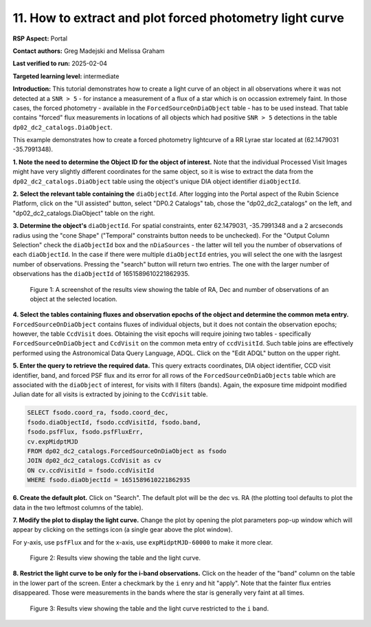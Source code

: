 .. Review the README on instructions to contribute.
.. Review the style guide to keep a consistent approach to the documentation.
.. Static objects, such as figures, should be stored in the _static directory. Review the _static/README on instructions to contribute.
.. Do not remove the comments that describe each section. They are included to provide guidance to contributors.
.. Do not remove other content provided in the templates, such as a section. Instead, comment out the content and include comments to explain the situation. For example:
	- If a section within the template is not needed, comment out the section title and label reference. Do not delete the expected section title, reference or related comments provided from the template.
    - If a file cannot include a title (surrounded by ampersands (#)), comment out the title from the template and include a comment explaining why this is implemented (in addition to applying the ``title`` directive).

.. This is the label that can be used for cross referencing this file.
.. Recommended title label format is "Directory Name"-"Title Name" -- Spaces should be replaced by hyphens.
.. _Data-Access-Analysis-Tools-Portal-Intro:
.. Each section should include a label for cross referencing to a given area.
.. Recommended format for all labels is "Title Name"-"Section Name" -- Spaces should be replaced by hyphens.
.. To reference a label that isn't associated with an reST object such as a title or figure, you must include the link and explicit title using the syntax :ref:`link text <label-name>`.
.. A warning will alert you of identical labels during the linkcheck process.

#########################################################
11. How to extract and plot forced photometry light curve
#########################################################
**RSP Aspect:** Portal

**Contact authors:** Greg Madejski and Melissa Graham

**Last verified to run:** 2025-02-04

**Targeted learning level:** intermediate

**Introduction:**
This tutorial demonstrates how to create a light curve of an object in all observations where it was not detected at a ``SNR > 5`` - for instance a measurement of a flux of a star which is on occassion extremely faint.
In those cases, the forced photometry - available in the ``ForcedSourceOnDiaObject`` table - has to be used instead.
That table contains "forced" flux measurements in locations of all objects which had positive ``SNR > 5`` detections in the table ``dp02_dc2_catalogs.DiaObject``.

This example demonstrates how to create a forced photometry lightcurve of a RR Lyrae star located at (62.1479031 -35.7991348).

**1.  Note the need to determine the Object ID for the object of interest.** Note that the individual Processed Visit Images might have very slightly different coordinates for the same object, so it is wise to extract the data from the ``dp02_dc2_catalogs.DiaObject`` table using the object's unique DIA object identifier ``diaObjectId``.  

**2. Select the relevant table containing the** ``diaObjectId``.  After logging into the Portal aspect of the Rubin Science Platform, click on the "UI assisted" button, select "DP0.2 Catalogs" tab, chose the "dp02_dc2_catalogs" on the left, and "dp02_dc2_catalogs.DiaObject" table on the right.  

**3. Determine the object's** ``diaObjectId``.  For spatial constraints, enter 62.1479031, -35.7991348 and a 2 arcseconds radius using the "cone Shape" ("Temporal" constraints button needs to be unchecked).
For the "Output Column Selection" check the ``diaObjectId`` box and the ``nDiaSources`` - the latter will tell you the number of observations of each ``diaObjectId``.
In the case if there were multiple ``diaObjectId`` entries, you will select the one with the lasrgest number of observations.
Pressing the "search" button will return two entries.  The one with the larger number of observations has the ``diaObjectId`` of 1651589610221862935.

.. figure:: /_static/Howto_RRLyrae_lc_1.png
    :name: Howto_SN_lightcurve
    :alt: A screenshot of the results view showing the table of RA, Dec and number of observations of an object at the selected location.

    Figure 1: A screenshot of the results view showing the table of RA, Dec and number of observations of an object at the selected location.


**4.  Select the tables containing fluxes and observation epochs of the object and determine the common meta entry.**
``ForcedSourceOnDiaObject`` contains fluxes of individual objects, but it does not contain the observation epochs;  however, the table ``CcdVisit`` does.
Obtaining the visit epochs will require joining two tables - specifically ``ForcedSourceOnDiaObject`` and ``CcdVisit`` on the common meta entry of ``ccdVisitId``.
Such table joins are effectively performed using the Astronomical Data Query Language, ADQL.
Click on the "Edit ADQL" button on the upper right.  

**5.  Enter the query to  retrieve the required data.**
This query extracts coordinates, DIA object identifier, CCD visit identifier, band, and forced PSF flux 
and its error for all rows of the ``ForcedSourceOnDiaObjects`` table which are associated with the ``diaObject`` of interest, for visits with ll filters (bands).  
Again, the exposure time midpoint modified Julian date for all visits is extracted by joining to the ``CcdVisit`` table.

.. code-block:: SQL 

   SELECT fsodo.coord_ra, fsodo.coord_dec, 
   fsodo.diaObjectId, fsodo.ccdVisitId, fsodo.band, 
   fsodo.psfFlux, fsodo.psfFluxErr, 
   cv.expMidptMJD
   FROM dp02_dc2_catalogs.ForcedSourceOnDiaObject as fsodo 
   JOIN dp02_dc2_catalogs.CcdVisit as cv 
   ON cv.ccdVisitId = fsodo.ccdVisitId 
   WHERE fsodo.diaObjectId = 1651589610221862935

**6.  Create the default plot.**  Click on "Search".  The default plot will be the dec vs. RA (the plotting tool defaults to plot the data in the two leftmost columns of the table).  

**7.  Modify the plot to display the light curve.**  Change the plot by opening the plot parameters pop-up window which will appear by clicking on the settings icon (a single gear above the plot window).

For y-axis, use ``psfFlux`` and for the x-axis, use ``expMidptMJD-60000`` to make it more clear.

.. figure:: /_static/Howto_RRLyrae_lc_2.png
    :name: Howto_RRLyrae_lightcurve
    :alt: A screenshot of the results view showing the table and the lightcurve.

    Figure 2: Results view showing the table and the light curve.

**8.  Restrict the light curve to be only for the i-band observations.**  
Click on the header of the "band" column on the table in the lower part of the screen.  
Enter a checkmark by the ``i`` enry and hit "apply".  
Note that the fainter flux entries disappeared.  
Those were measurements in the bands where the star is generally very faint at all times.

.. figure:: /_static/Howto_RRLyrae_lc_3.png
    :name: Howto_RRLyrae_lightcurve
    :alt: A screenshot of the results view showing the table and the lightcurve restricerted to the i-band.  

    Figure 3: Results view showing the table and the light curve restricted to the ``i`` band.

